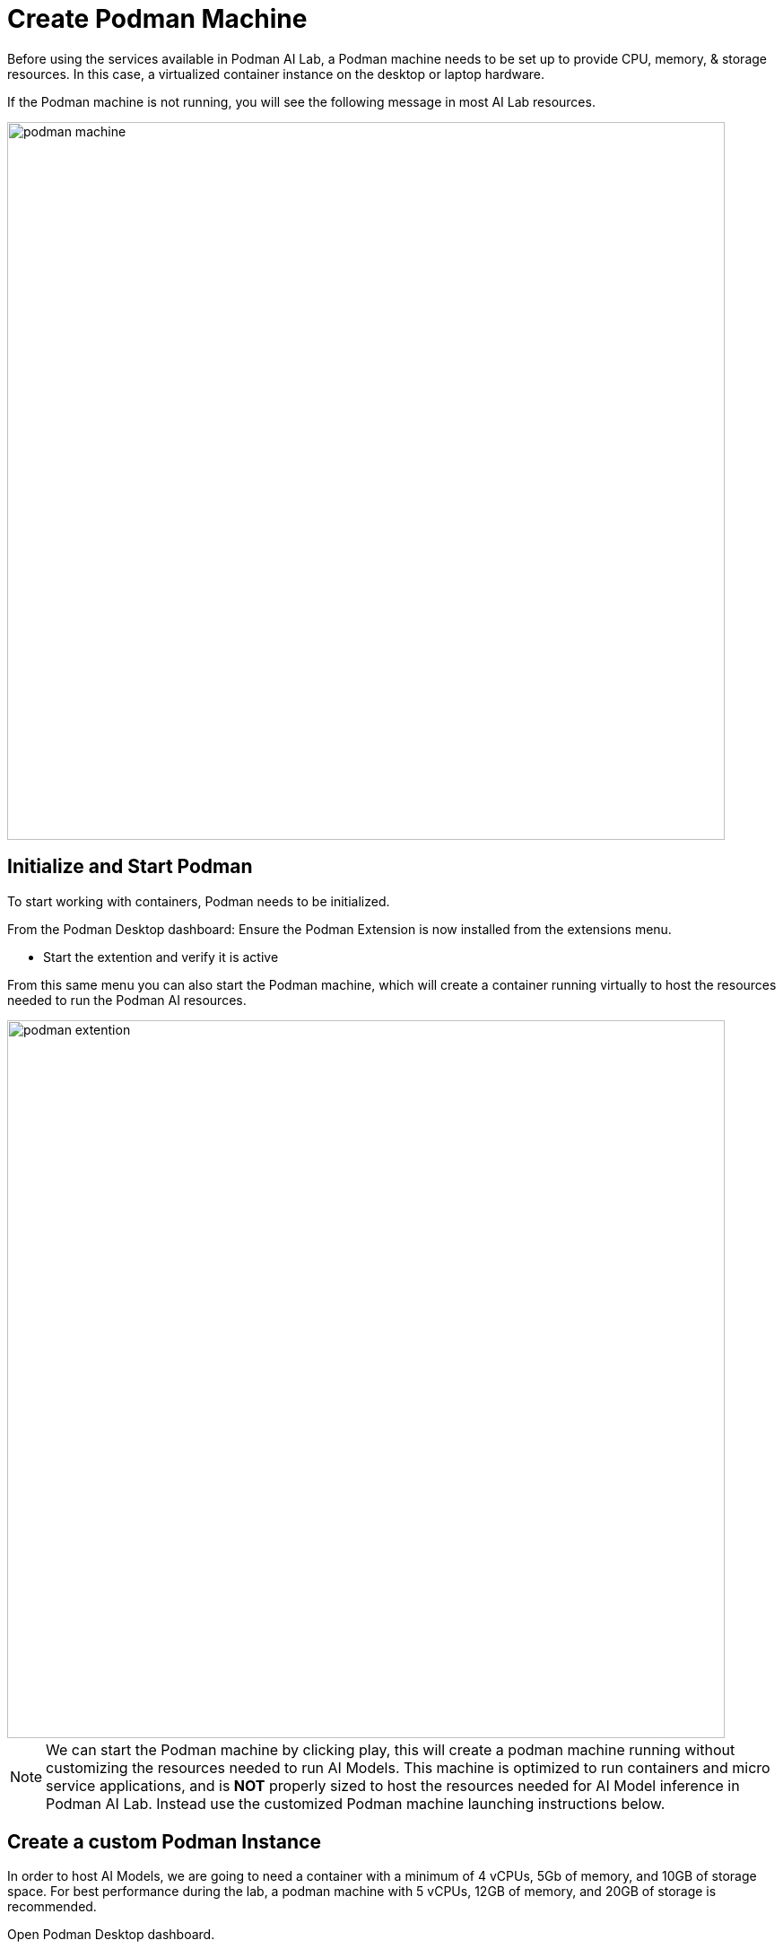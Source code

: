 = Create Podman Machine


Before using the services available in Podman AI Lab, a Podman machine needs to be set up to provide CPU, memory, & storage resources.  In this case, a virtualized container instance on the desktop or laptop hardware.


If the Podman machine is not running, you will see the following message in most AI Lab resources.

image::podman_machine.png[width=800]

== Initialize and Start Podman

To start working with containers, Podman needs to be initialized.


From the Podman Desktop dashboard: Ensure the Podman Extension is now installed from the extensions menu.


 * Start the extention and verify it is active


From this same menu you can also start the Podman machine, which will create a container running virtually to host the resources needed to run the Podman AI resources.

image::podman_extention.png[width=800]

[NOTE]
We can start the Podman machine by clicking play, this will create a podman machine running without customizing the resources needed to run AI Models. This machine is optimized to run containers and micro service applications, and is *NOT* properly sized to host the resources needed for AI Model inference in Podman AI Lab.  Instead use the customized Podman machine launching instructions below.


== Create a custom Podman Instance

In order to host AI Models, we are going to need a container with a minimum of 4 vCPUs, 5Gb of memory, and 10GB of storage space.  For best performance during the lab, a podman machine with 5 vCPUs, 12GB of memory, and 20GB of storage is recommended.
 

Open Podman Desktop dashboard.

Click on "Settings" from the navigation menu (it's the gear icon at the bottom left). 

image::create-podman-machine.png[width=640]


Click *Create new Podman machine* (the button may show as "Create New"). If a machine is already running, stop and delete the machine. Then click "Create New".


 . Optionally change the machine name if you plan to host multiple AI applications at once.

 . For the vCPUs, you can leave the default of 5.
 
 . Change the memory to at least 8GB (12-16GB is recommended if possible).


 . For the drive space, reduce the amount to 20-40GB  (this is not where downloaded models are stored).


 . Leave the defaults for the other options. 

 . Click "Create".

image::config-podman-machine.png[width=640]

It should take a short time for the Podman machine to become ready, which is indicated by the resource meters and "Running" under the machine name.


image::running-podman-machine.png[width=800]



With our compute resources ready to go, Now is time to get working with AI. 

Let's being to explore the features of Podman AI Lab.

